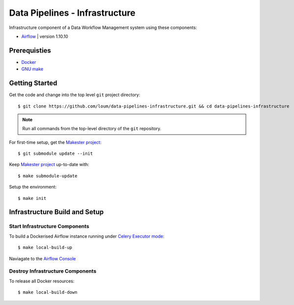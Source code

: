 ###############################
Data Pipelines - Infrastructure
###############################

Infrastructure component of a Data Workflow Management system using these components:

- `Airflow <https://airflow.apache.org/docs/1.10.10/>`_ | version 1.10.10

*************
Prerequisties
*************

- `Docker <https://docs.docker.com/install/>`_
- `GNU make <https://www.gnu.org/software/make/manual/make.html>`_

***************
Getting Started
***************

Get the code and change into the top level ``git`` project directory::

    $ git clone https://github.com/loum/data-pipelines-infrastructure.git && cd data-pipelines-infrastructure

.. note::

    Run all commands from the top-level directory of the ``git`` repository.

For first-time setup, get the `Makester project <https://github.com/loum/makester.git>`_::

    $ git submodule update --init

Keep `Makester project <https://github.com/loum/makester.git>`_ up-to-date with::

    $ make submodule-update

Setup the environment::

    $ make init

******************************
Infrastructure Build and Setup
******************************

Start Infrastructure Components
===============================

To build a Dockerised Airflow instance running under `Celery Executor mode <https://airflow.apache.org/docs/1.10.10/executor/celery.html?highlight=celery%20executor>`_::

    $ make local-build-up

Naviagate to the `Airflow Console <http://localhost:8080/>`_

Destroy Infrastructure Components
=================================

To release all Docker resources::

    $ make local-build-down
